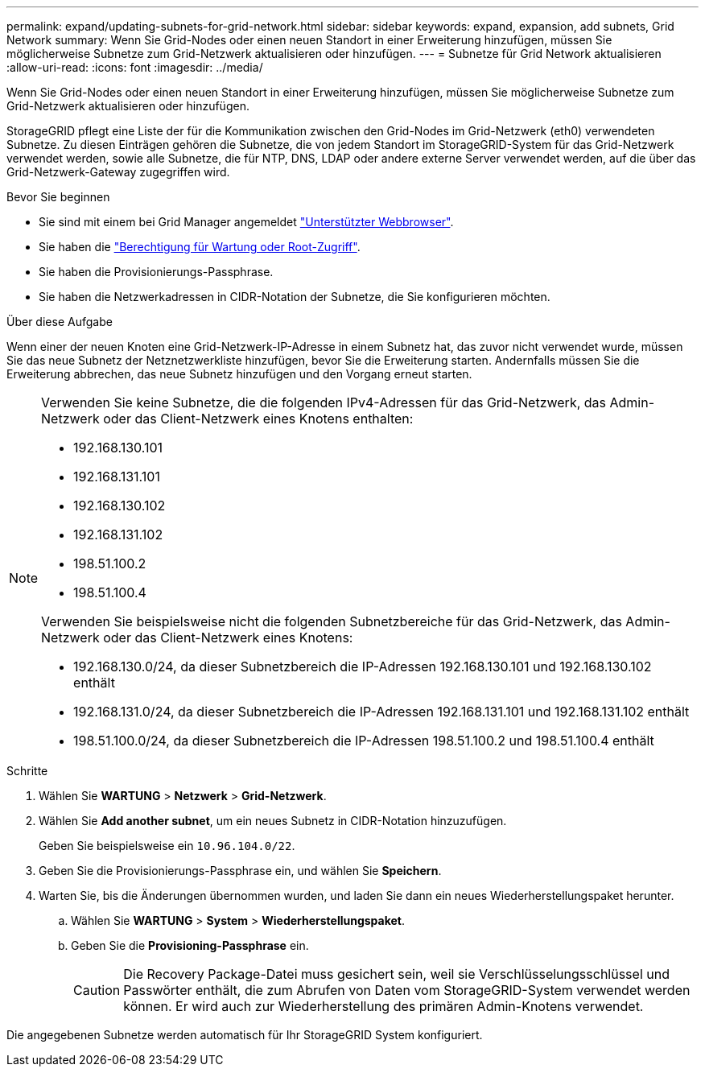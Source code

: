 ---
permalink: expand/updating-subnets-for-grid-network.html 
sidebar: sidebar 
keywords: expand, expansion, add subnets, Grid Network 
summary: Wenn Sie Grid-Nodes oder einen neuen Standort in einer Erweiterung hinzufügen, müssen Sie möglicherweise Subnetze zum Grid-Netzwerk aktualisieren oder hinzufügen. 
---
= Subnetze für Grid Network aktualisieren
:allow-uri-read: 
:icons: font
:imagesdir: ../media/


[role="lead"]
Wenn Sie Grid-Nodes oder einen neuen Standort in einer Erweiterung hinzufügen, müssen Sie möglicherweise Subnetze zum Grid-Netzwerk aktualisieren oder hinzufügen.

StorageGRID pflegt eine Liste der für die Kommunikation zwischen den Grid-Nodes im Grid-Netzwerk (eth0) verwendeten Subnetze. Zu diesen Einträgen gehören die Subnetze, die von jedem Standort im StorageGRID-System für das Grid-Netzwerk verwendet werden, sowie alle Subnetze, die für NTP, DNS, LDAP oder andere externe Server verwendet werden, auf die über das Grid-Netzwerk-Gateway zugegriffen wird.

.Bevor Sie beginnen
* Sie sind mit einem bei Grid Manager angemeldet link:../admin/web-browser-requirements.html["Unterstützter Webbrowser"].
* Sie haben die link:../admin/admin-group-permissions.html["Berechtigung für Wartung oder Root-Zugriff"].
* Sie haben die Provisionierungs-Passphrase.
* Sie haben die Netzwerkadressen in CIDR-Notation der Subnetze, die Sie konfigurieren möchten.


.Über diese Aufgabe
Wenn einer der neuen Knoten eine Grid-Netzwerk-IP-Adresse in einem Subnetz hat, das zuvor nicht verwendet wurde, müssen Sie das neue Subnetz der Netznetzwerkliste hinzufügen, bevor Sie die Erweiterung starten. Andernfalls müssen Sie die Erweiterung abbrechen, das neue Subnetz hinzufügen und den Vorgang erneut starten.

[NOTE]
====
Verwenden Sie keine Subnetze, die die folgenden IPv4-Adressen für das Grid-Netzwerk, das Admin-Netzwerk oder das Client-Netzwerk eines Knotens enthalten:

* 192.168.130.101
* 192.168.131.101
* 192.168.130.102
* 192.168.131.102
* 198.51.100.2
* 198.51.100.4


Verwenden Sie beispielsweise nicht die folgenden Subnetzbereiche für das Grid-Netzwerk, das Admin-Netzwerk oder das Client-Netzwerk eines Knotens:

* 192.168.130.0/24, da dieser Subnetzbereich die IP-Adressen 192.168.130.101 und 192.168.130.102 enthält
* 192.168.131.0/24, da dieser Subnetzbereich die IP-Adressen 192.168.131.101 und 192.168.131.102 enthält
* 198.51.100.0/24, da dieser Subnetzbereich die IP-Adressen 198.51.100.2 und 198.51.100.4 enthält


====
.Schritte
. Wählen Sie *WARTUNG* > *Netzwerk* > *Grid-Netzwerk*.
. Wählen Sie *Add another subnet*, um ein neues Subnetz in CIDR-Notation hinzuzufügen.
+
Geben Sie beispielsweise ein `10.96.104.0/22`.

. Geben Sie die Provisionierungs-Passphrase ein, und wählen Sie *Speichern*.
. Warten Sie, bis die Änderungen übernommen wurden, und laden Sie dann ein neues Wiederherstellungspaket herunter.
+
.. Wählen Sie *WARTUNG* > *System* > *Wiederherstellungspaket*.
.. Geben Sie die *Provisioning-Passphrase* ein.
+

CAUTION: Die Recovery Package-Datei muss gesichert sein, weil sie Verschlüsselungsschlüssel und Passwörter enthält, die zum Abrufen von Daten vom StorageGRID-System verwendet werden können. Er wird auch zur Wiederherstellung des primären Admin-Knotens verwendet.





Die angegebenen Subnetze werden automatisch für Ihr StorageGRID System konfiguriert.
